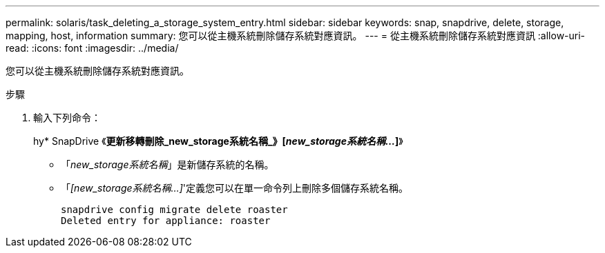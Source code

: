 ---
permalink: solaris/task_deleting_a_storage_system_entry.html 
sidebar: sidebar 
keywords: snap, snapdrive, delete, storage, mapping, host, information 
summary: 您可以從主機系統刪除儲存系統對應資訊。 
---
= 從主機系統刪除儲存系統對應資訊
:allow-uri-read: 
:icons: font
:imagesdir: ../media/


[role="lead"]
您可以從主機系統刪除儲存系統對應資訊。

.步驟
. 輸入下列命令：
+
hy* SnapDrive 《*更新移轉刪除_new_storage系統名稱_》[_new_storage系統名稱..._]*》

+
** 「_new_storage系統名稱_」是新儲存系統的名稱。
** 「_[new_storage系統名稱...]_'定義您可以在單一命令列上刪除多個儲存系統名稱。
+
[listing]
----
snapdrive config migrate delete roaster
Deleted entry for appliance: roaster
----



